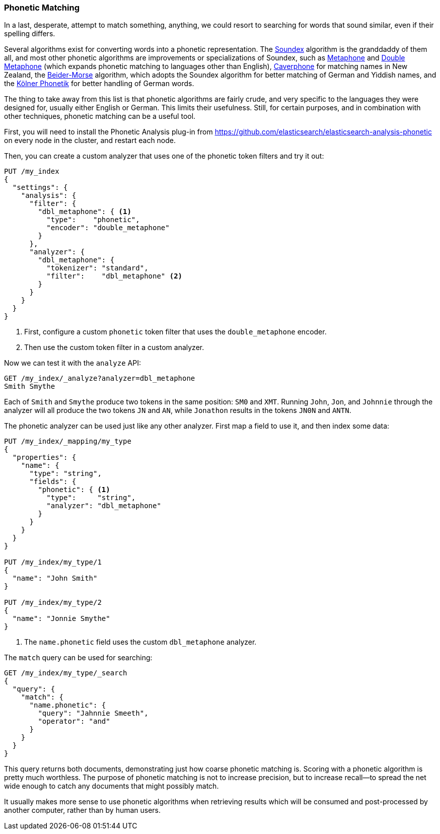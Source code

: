 [[phonetic-matching]]
=== Phonetic Matching

In a last, desperate, attempt to match something, anything, we could resort to
searching for words that sound similar, ((("typoes and misspellings", "phonetic matching")))((("phonetic matching")))even if their spelling differs.

Several algorithms exist for converting words into a phonetic
representation.((("phonetic algorithms"))) The http://en.wikipedia.org/wiki/Soundex[Soundex] algorithm is
the granddaddy of them all, and most other phonetic algorithms are
improvements or specializations of Soundex, such as
http://en.wikipedia.org/wiki/Metaphone[Metaphone] and
http://en.wikipedia.org/wiki/Metaphone#Double_Metaphone[Double Metaphone]
(which expands phonetic matching to languages other than English),
http://en.wikipedia.org/wiki/Caverphone[Caverphone] for matching names in New
Zealand, the
http://en.wikipedia.org/wiki/Beider%E2%80%93Morse_Phonetic_Name_Matching_Algorithm[Beider-Morse] algorithm, which adopts the Soundex algorithm
for better matching of German and Yiddish names, and the
http://de.wikipedia.org/wiki/K%C3%B6lner_Phonetik[Kölner Phonetik] for better
handling of German words.

The thing to take away from this list is that phonetic algorithms are fairly
crude, and ((("languages", "phonetic algorithms")))very specific to the languages they were designed for, usually
either English or German.  This limits their usefulness.  Still, for certain
purposes, and in combination with other techniques, phonetic matching can be a
useful tool.

First, you will need to install ((("Phonetic Analysis plugin")))the Phonetic Analysis plug-in from
https://github.com/elasticsearch/elasticsearch-analysis-phonetic on every node
in the cluster, and restart each node.

Then, you can create a custom analyzer that uses one of the
phonetic token filters ((("phonetic matching", "creating a phonetic analyzer")))and try it out:

[source,json]
-----------------------------------
PUT /my_index
{
  "settings": {
    "analysis": {
      "filter": {
        "dbl_metaphone": { <1>
          "type":    "phonetic",
          "encoder": "double_metaphone"
        }
      },
      "analyzer": {
        "dbl_metaphone": {
          "tokenizer": "standard",
          "filter":    "dbl_metaphone" <2>
        }
      }
    }
  }
}
-----------------------------------
<1> First, configure a custom `phonetic` token filter that uses the
    `double_metaphone` encoder.
<2> Then use the custom token filter in a custom analyzer.

Now we can test it with the `analyze` API:


[source,json]
-----------------------------------
GET /my_index/_analyze?analyzer=dbl_metaphone
Smith Smythe
-----------------------------------

Each of `Smith` and `Smythe` produce two tokens in the same position:  `SM0`
and  `XMT`. Running `John`, `Jon`, and `Johnnie` through the analyzer will all
produce the two tokens `JN` and `AN`, while `Jonathon` results in the tokens
`JN0N` and `ANTN`.

The phonetic analyzer can be used just like any other analyzer. First map a
field to use it, and then index some data:

[source,json]
-----------------------------------
PUT /my_index/_mapping/my_type
{
  "properties": {
    "name": {
      "type": "string",
      "fields": {
        "phonetic": { <1>
          "type":     "string",
          "analyzer": "dbl_metaphone"
        }
      }
    }
  }
}

PUT /my_index/my_type/1
{
  "name": "John Smith"
}

PUT /my_index/my_type/2
{
  "name": "Jonnie Smythe"
}
-----------------------------------
<1> The `name.phonetic` field uses the custom `dbl_metaphone` analyzer.

The `match` query can be used for searching:

[source,json]
-----------------------------------
GET /my_index/my_type/_search
{
  "query": {
    "match": {
      "name.phonetic": {
        "query": "Jahnnie Smeeth",
        "operator": "and"
      }
    }
  }
}
-----------------------------------

This query returns both documents, demonstrating just how coarse phonetic
matching is. ((("phonetic matching", "purpose of"))) Scoring with a phonetic algorithm is pretty much worthless. The
purpose of phonetic matching is not to increase precision, but to increase
recall--to spread the net wide enough to catch any documents that might
possibly match.((("recall", "increasing with phonetic matching")))

It usually makes more sense to use phonetic algorithms when retrieving results
which will be consumed and post-processed by another computer, rather than by
human users.



